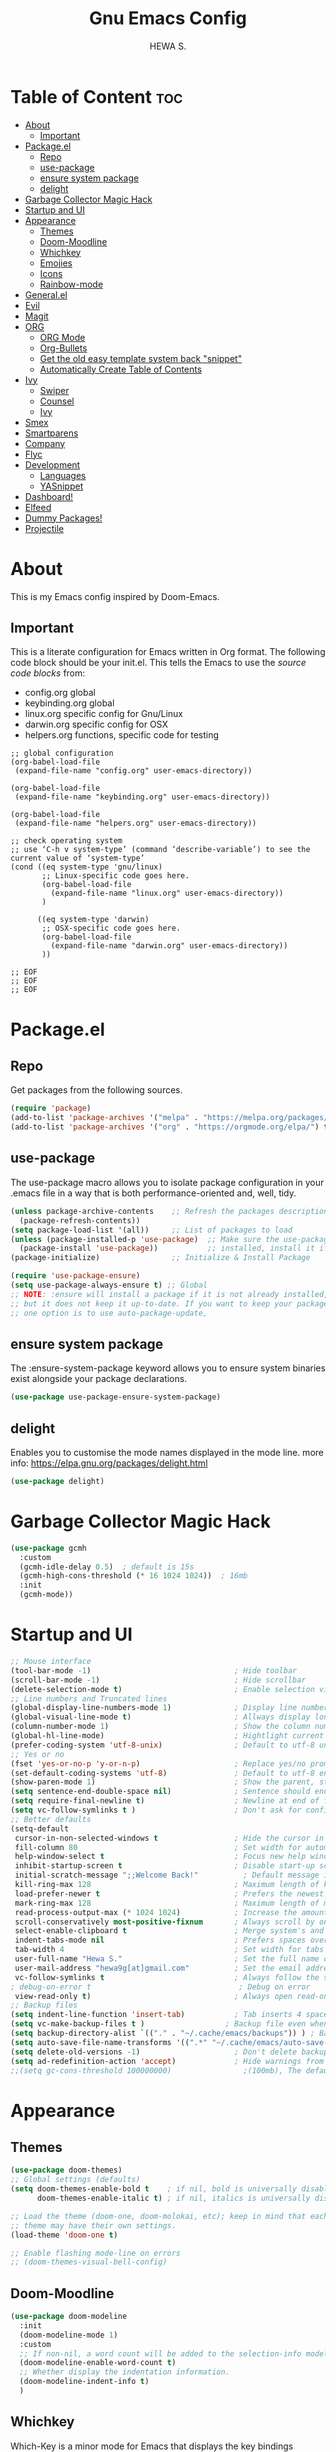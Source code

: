 #+TITLE: Gnu Emacs Config
#+AUTHOR: HEWA S.

* Table of Content :toc:
- [[#about][About]]
  - [[#important][Important]]
- [[#packageel][Package.el]]
  - [[#repo][Repo]]
  - [[#use-package][use-package]]
  - [[#ensure-system-package][ensure system package]]
  - [[#delight][delight]]
- [[#garbage-collector-magic-hack][Garbage Collector Magic Hack]]
- [[#startup-and-ui][Startup and UI]]
- [[#appearance][Appearance]]
  - [[#themes][Themes]]
  - [[#doom-moodline][Doom-Moodline]]
  - [[#whichkey][Whichkey]]
  - [[#emojies][Emojies]]
  - [[#icons][Icons]]
  - [[#rainbow-mode][Rainbow-mode]]
- [[#generalel][General.el]]
- [[#evil][Evil]]
- [[#magit][Magit]]
- [[#org][ORG]]
  - [[#org-mode][ORG Mode]]
  - [[#org-bullets][Org-Bullets]]
  - [[#get-the-old-easy-template-system-back-snippet][Get the old easy template system back "snippet"]]
  - [[#automatically-create-table-of-contents][Automatically Create Table of Contents]]
- [[#ivy][Ivy]]
  - [[#swiper][Swiper]]
  - [[#counsel][Counsel]]
  - [[#ivy-1][Ivy]]
- [[#smex][Smex]]
- [[#smartparens][Smartparens]]
- [[#company][Company]]
- [[#flyc][Flyc]]
- [[#development][Development]]
  - [[#languages][Languages]]
  - [[#yasnippet][YASnippet]]
- [[#dashboard][Dashboard!]]
- [[#elfeed][Elfeed]]
- [[#dummy-packages][Dummy Packages!]]
- [[#projectile][Projectile]]

* About
This is my Emacs config inspired by Doom-Emacs.
** Important
This is a literate configuration for Emacs written in Org format.
The following code block should be your init.el.  
This tells the Emacs to use the /source code blocks/ from:
+ config.org global
+ keybinding.org global
+ linux.org specific config for Gnu/Linux
+ darwin.org specific config for OSX
+ helpers.org functions, specific code for testing
#+begin_example
;; global configuration
(org-babel-load-file
 (expand-file-name "config.org" user-emacs-directory))

(org-babel-load-file
 (expand-file-name "keybinding.org" user-emacs-directory))

(org-babel-load-file
 (expand-file-name "helpers.org" user-emacs-directory))

;; check operating system
;; use ‘C-h v system-type’ (command ‘describe-variable’) to see the current value of ‘system-type’
(cond ((eq system-type 'gnu/linux)
       ;; Linux-specific code goes here.
       (org-babel-load-file 
         (expand-file-name "linux.org" user-emacs-directory))
       )

      ((eq system-type 'darwin)
       ;; OSX-specific code goes here.
       (org-babel-load-file
         (expand-file-name "darwin.org" user-emacs-directory))
       ))

;; EOF
;; EOF
;; EOF
#+end_example

* Package.el
** Repo
Get packages from the following sources.
#+begin_src emacs-lisp
(require 'package)
(add-to-list 'package-archives '("melpa" . "https://melpa.org/packages/") t)
(add-to-list 'package-archives '("org" . "https://orgmode.org/elpa/") t)
#+end_src

** use-package
 The use-package macro allows you to isolate package configuration
 in your .emacs file in a way that is both performance-oriented and, well, tidy.
#+begin_src emacs-lisp
(unless package-archive-contents    ;; Refresh the packages descriptions
  (package-refresh-contents))
(setq package-load-list '(all))     ;; List of packages to load
(unless (package-installed-p 'use-package)  ;; Make sure the use-package package is
  (package-install 'use-package))           ;; installed, install it if not
(package-initialize)                ;; Initialize & Install Package

(require 'use-package-ensure)
(setq use-package-always-ensure t) ;; Global
;; NOTE: :ensure will install a package if it is not already installed,
;; but it does not keep it up-to-date. If you want to keep your packages updated automatically,
;; one option is to use auto-package-update, 
#+end_src

** ensure system package
 The :ensure-system-package keyword allows you
 to ensure system binaries exist alongside your package declarations.
#+begin_src emacs-lisp
  (use-package use-package-ensure-system-package)
#+end_src

** delight
Enables you to customise the mode names displayed in the mode line.
more info: https://elpa.gnu.org/packages/delight.html
#+begin_src emacs-lisp
(use-package delight)
#+end_src

* Garbage Collector Magic Hack
#+begin_src emacs-lisp
(use-package gcmh
  :custom
  (gcmh-idle-delay 0.5)  ; default is 15s
  (gcmh-high-cons-threshold (* 16 1024 1024))  ; 16mb
  :init
  (gcmh-mode))

#+end_src
* Startup and UI
#+begin_src emacs-lisp
;; Mouse interface 
(tool-bar-mode -1)                                ; Hide toolbar
(scroll-bar-mode -1)                              ; Hide scrollbar
(delete-selection-mode t)                         ; Enable selection via mouse
;; Line numbers and Truncated lines
(global-display-line-numbers-mode 1)              ; Display line numbers
(global-visual-line-mode t)                       ; Allways display long lines
(column-number-mode 1)                            ; Show the column number
(global-hl-line-mode)                             ; Hightlight current line
(prefer-coding-system 'utf-8-unix)                ; Default to utf-8 unix encoding
;; Yes or no
(fset 'yes-or-no-p 'y-or-n-p)                     ; Replace yes/no prompts with y/n
(set-default-coding-systems 'utf-8)               ; Default to utf-8 encoding
(show-paren-mode 1)                               ; Show the parent, start ( end )
(setq sentence-end-double-space nil)              ; Sentence should end with only a point.
(setq require-final-newline t)                    ; Newline at end of file
(setq vc-follow-symlinks t )                      ; Don't ask for confirmation when opening symlinked file
;; Better defaults
(setq-default
 cursor-in-non-selected-windows t                 ; Hide the cursor in inactive windows
 fill-column 80                                   ; Set width for automatic line breaks
 help-window-select t                             ; Focus new help windows when opened
 inhibit-startup-screen t                         ; Disable start-up screen
 initial-scratch-message ";;Welcome Back!"          ; Default message in the initial *scratch* buffer
 kill-ring-max 128                                ; Maximum length of kill ring, default is 60
 load-prefer-newer t                              ; Prefers the newest version of a file
 mark-ring-max 128                                ; Maximum length of mark ring
 read-process-output-max (* 1024 1024)            ; Increase the amount of data reads from the process, default is 4k
 scroll-conservatively most-positive-fixnum       ; Always scroll by one line
 select-enable-clipboard t                        ; Merge system's and Emacs' clipboard
 indent-tabs-mode nil                             ; Prefers spaces over tabs
 tab-width 4                                      ; Set width for tabs
 user-full-name "Hewa S."                         ; Set the full name of the current user
 user-mail-address "hewa9g[at]gmail.com"          ; Set the email address of the current user
 vc-follow-symlinks t                             ; Always follow the symlinks
; debug-on-error t                                 ; Debug on error
 view-read-only t)                                ; Always open read-only buffers in view-mode
;; Backup files
(setq indent-line-function 'insert-tab)           ; Tab inserts 4 space 
(setq vc-make-backup-files t )		            ; Backup file even when in version controlled dir
(setq backup-directory-alist `(("." . "~/.cache/emacs/backups")) ) ; Backup files to ~/.cache/emacs/backups
(setq auto-save-file-name-transforms '((".*" "~/.cache/emacs/auto-save-list/" t)) ) ; Transform backup file names
(setq delete-old-versions -1)                     ; Don't delete backup files silently
(setq ad-redefinition-action 'accept)             ; Hide warnings from defadvice
;;(setq gc-cons-threshold 100000000)                ;(100mb), The default setting is too low for lsp-mode
#+end_src
* Appearance
** Themes
#+begin_src emacs-lisp
(use-package doom-themes)
;; Global settings (defaults)
(setq doom-themes-enable-bold t    ; if nil, bold is universally disabled
      doom-themes-enable-italic t) ; if nil, italics is universally disabled

;; Load the theme (doom-one, doom-molokai, etc); keep in mind that each
;; theme may have their own settings.
(load-theme 'doom-one t)

;; Enable flashing mode-line on errors
;; (doom-themes-visual-bell-config)
#+end_src

** Doom-Moodline
#+begin_src emacs-lisp
(use-package doom-modeline
  :init
  (doom-modeline-mode 1)
  :custom
  ;; If non-nil, a word count will be added to the selection-info modeline segment.
  (doom-modeline-enable-word-count t)
  ;; Whether display the indentation information.
  (doom-modeline-indent-info t)
  )
#+end_src
** Whichkey
Which-Key is a minor mode for Emacs that displays the key bindings following your currently entered incomplete command (a prefix) in a popup
#+begin_src emacs-lisp
(use-package which-key

  :init
  (setq which-key-side-window-location 'bottom
        which-key-sort-order #'which-key-key-order-alpha
        which-key-sort-uppercase-first nil
        which-key-add-column-padding 1
        which-key-max-display-columns nil
        which-key-min-display-lines 6
        which-key-side-window-slot -10
        which-key-side-window-max-height 0.75
        which-key-idle-delay 0.8
        which-key-max-description-length 35
        ;;which-key-popup-type 'minibuffer              ;default: side-window, other:fram or custom
        ;;which-key-allow-imprecise-window-fit t
        which-key-separator " → " )
;; Hide mode-line
  (add-hook 'which-key-init-buffer-hook (lambda () (setq-local mode-line-format nil)))
  )
(which-key-mode)
#+end_src

** Emojies
Emojify is an Emacs extension to display emojis. It can display github style emojis like :smile: or plain ascii ones like :).
#+begin_src emacs-lisp
(use-package emojify
  :hook (after-init . global-emojify-mode))
#+end_src

** Icons
A library for inserting Developer icons.
#+begin_src emacs-lisp
(use-package all-the-icons)
(use-package all-the-icons-dired
  :hook (dired-mode . all-the-icons-dired-mode))
#+end_src

** Rainbow-mode
Colorize color names in buffers. This is "#FFFF00" yellow :)
#+begin_src emacs-lisp
;;The :hook keyword allows adding functions onto package hooks
(use-package rainbow-mode
;;  :delight ;; Don't show anything for rainbow-mode.
:hook
(org-mode python-mode) ;; apply for multiple mode
;;((org-mode python-mode) . rainbow-mode );; another syntax
  )
#+end_src
* General.el 
NOTE: load general before evil, otherwise the :general keyword in the use-package blocks won't work.

/general.el/ provides a more convenient method for binding keys in emacs (for both evil and non-evil users). 
#+begin_src emacs-lisp
(use-package general
  :after whick-key
  :config
  (setq general-override-states '(normal visual insert emacs hybrid motion operator replace))
  ;;    (general-override-mode 1) this is default now
  )
(general-def
  :states '(normal visual insert emacs)
  :keymaps 'override ;;;; to prevent your leader keybindings from ever being overridden (e.g. an evil
  "M-x" '(counsel-M-x  :which-key "Ivy version of execute-extended-command")
  "C-s" '(swiper  :which-key "an alternative to isearch")
  ;; zoom in/out like we do everywhere else.
  "C-=" '(text-scale-increase :which-key "zoom in")
  "C--" '(text-scale-decrease :which-key "zoom out")
  )
;; simple function to change current state in all buffers. OBSOLETE
;;(with-current-buffer (buffer-name)
;;  (evil-normal-state))

;; custom keybinding are defined under keybinding.org with general-create-definer
#+end_src
* Evil
Evil is an extensible vi layer for Emacs. It emulates the main features of Vim, and provides facilities for writing custom extensions.
#+begin_src emacs-lisp
(use-package evil
  :after general ; optional, since general loaded befor evil
  :init
  ;; integrate with evil-collection
  (setq evil-want-integration t) ;; This is optional since it's already set to t by default.
  (setq evil-want-keybinding nil)
 
  (add-hook 'with-editor-mode-hook 'evil-insert-state) ;;set magit-commit in insert mode
  :config
  (setq evil-vsplit-window-right t)
  (setq evil-split-window-below t)
  (evil-mode 1))

(use-package evil-collection
  :after evil
  :config
  ;;  (setq evil-collection-mode-list '(dashboard dired ibuffer magit))
  (evil-collection-init))
#+end_src
* Magit
Magit is a complete text-based user interface to Git.
#+begin_src emacs-lisp
(use-package magit)
#+end_src

* ORG
** ORG Mode
#+begin_src emacs-lisp
(use-package org
  :delight "ئۆڕگ"
  :init
  (setq org-startup-folded 'content) ;fold headlines and parents at startup
  :hook 
  ;; Wrap long lines while in org mode
  (org-mode . visual-line-mode)
  ;; Indent content under headers, which makes for easier reading
  (org-mode . org-indent-mode) 
  :custom
  (org-indent-indentation-per-level 2)
  (org-src-tab-acts-natively t)
  (org-edit-src-content-indentation 0)
  (org-src-fontify-natively t)
  (org-confirm-babel-evaluate nil)
  (org-src-preserve-indentation t)
  ;;  (electric-indent-mode -1)
  (org-babel-load-languages '((emacs-lisp . t) (shell . t)))
  )
#+end_src

** Org-Bullets
Show bullets in org-mode as UTF-8 characters
#+begin_src emacs-lisp
(use-package org-bullets
  :custom
  ;; org-bullets-bullet-list
  ;; to reduse startup time, don't use emojies HSK
  (org-bullets-bullet-list '("✿" "◉" "◐" "►"))
  (org-ellipsis "▼")
  :hook
  (org-mode . org-bullets-mode))
#+end_src

** Get the old easy template system back "snippet"
#+begin_src emacs-lisp
(use-package org-tempo
  :ensure nil) ;; tell use-package not to try to install org-tempo since it's already there.
#+end_src
** Automatically Create Table of Contents
#+begin_src emacs-lisp
(use-package toc-org
  :commands toc-org-enable
;;come back later to use :hook instead of :init
  :init (add-hook 'org-mode-hook 'toc-org-enable))
#+end_src
* Ivy
Ivy is a generic completion mechanism for Emacs. While it operates similarly to other completion schemes such as icomplete-mode, Ivy aims to be more efficient, smaller, simpler, and smoother to use yet highly customizable.
Ivy re-uses the following packages if they are installed: avy, amx or smex, flx, and wgrep.
** Swiper
Swiper is an alternative to isearch that uses Ivy to show an overview of all matches.
#+begin_src emacs-lisp
(use-package swiper
  :after ivy
  :general
  ;; uses `general-def' not `general-define-key', so this is fine
  (swiper-map "M-%" 'swiper-query-replace)
  )
#+end_src

** Counsel
a collection of Ivy-enhanced versions of common Emacs commands
Enabling counsel-mode remaps built-in Emacs functions that have counsel replacements:
| Emacs command            | Counsel equivalent         |
|--------------------------+----------------------------|
| execute-extended-command | counsel-M-x                |
| describe-bindings        | counsel-descbinds          |
| describe-function        | counsel-describe-function  |
| describe-variable        | counsel-describe-variable  |
| apropos-command          | counsel-apropos            |
| describe-face            | counsel-describe-face      |
| list-faces-display       | counsel-faces              |
| find-file                | counsel-find-file          |
| find-library             | counsel-find-library       |
| imenu                    | counsel-imenu              |
| load-library             | counsel-load-library       |
| load-theme               | counsel-load-theme         |
| yank-pop                 | counsel-yank-pop           |
| info-lookup-symbol       | counsel-info-lookup-symbol |
| pop-to-mark-command      | counsel-mark-ring          |
| bookmark-jump            | counsel-bookmark           |

#+begin_src emacs-lisp
(use-package counsel
  :after ivy
  :config (counsel-mode)
  )
#+end_src

** Ivy
#+begin_src emacs-lisp
(use-package ivy
  :general
  (ivy-minibuffer-map
   "TAB" 'ivy-partial               ;; Don't open files, i use RET
   "C-j" 'ivy-next-line
   "C-k" 'ivy-previous-line
   "C-l" 'ivy-alt-done)
  (ivy-switch-buffer-map
   "C-j" 'ivy-next-line
   "C-k" 'ivy-previous-line
   "C-;" 'ivy-switch-buffer-kill)
  :defer 0.1
  :delight
  :after ivy-rich
  :custom
  (ivy-case-fold-search-default t) ;;allways use case-insensitive
  (ivy-count-format "(%d/%d) ")
  (enable-recursive-minibuffers t)
  (ivy-use-virtual-buffers t)
  (ivy-initial-inputs-alist nil) ;; hide "^" from M-x
  :config (ivy-mode)
  )
;; This package comes with rich transformers for commands from ivy and counsel
(use-package ivy-rich
  :config
  (ivy-rich-mode)
  )
#+end_src

* Smex
Provide a convenient interface to recently and most frequently used commands.
#+begin_src emacs-lisp
(use-package smex
  :config
  (smex-initialize)
  )
#+end_src

* Smartparens
Smartparens is a minor mode for dealing with pairs in Emacs.
It can automatically insert pairs.
#+begin_src emacs-lisp
(use-package smartparens
  :defer 1
  :delight
  :custom (sp-escape-quotes-after-insert nil)
  :config (smartparens-global-mode 1))

#+end_src
* Company
#+begin_src emacs-lisp
(use-package company
  :general
  (company-active-map
   "C-j" 'company-select-next
   "C-k" 'company-select-previous
   "C-l" 'company-complete-selection
   )
  :defer 0.5
  :delight
  :custom
  (company-begin-commands '(self-insert-command))
  (company-idle-delay 0.2)
  (company-minimum-prefix-length 2)
  (company-show-numbers t)
  (company-tooltip-align-annotations 't)
  ;;(global-company-mode t)
  )

;; company-box take care of documentation popups as well, don't use company-quickhelp!
(use-package company-box
  :after company
  :delight
  :hook (company-mode . company-box-mode))
#+end_src
* Flyc
Flycheck is a modern on-the-fly syntax checking extension for GNU Emacs, intended as replacement for the older Flymake extension which is part of GNU Emacs.
#+begin_src emacs-lisp
;; M-x flycheck-verify-setup
(use-package flycheck
  :init
  (global-flycheck-mode)
  )
#+end_src

* Development
** Languages
*** Python
#+begin_src emacs-lisp
(use-package python-mode
  :delight "پایتۆن"
  :hook
  ;;  (python-mode . pyvenv-mode)
  (python-mode . flycheck-mode)
  (python-mode . company-mode)
  (python-mode . elpy-enable)
  ;;  (python-mode . blacken-mode)
  )

;; sudo apt-get install flake8
;;TODO: add fold/unfold Keybinding
(use-package elpy
  :after python-mode
  :custom
  (elpy-rpc-virtualenv-path "~/PythonVenv")
  (pyvenv-activate "~/PythonVenv")
;  :init
;;  (elpy-enable)
  :config
  ;; elpy uses built-in flymake by default!
  (setq elpy-modules (delq 'elpy-module-flymake elpy-modules)) ;; remove flymake and use flycheck!
  )
#+end_src

*** PATH
#+begin_src emacs-lisp
(use-package exec-path-from-shell
  :if (memq window-system '(mac ns x))
  :config
  (exec-path-from-shell-initialize))
#+end_src

** YASnippet
Template system for Emacs.
Note: YASnippet no longer bundles snippets directly!
use yasnippet-snippets, which is a snippet collection package.
M-x yas-describe-tables : Display Snippets and Keys
#+begin_src emacs-lisp
(use-package yasnippet
:config
(yas-global-mode))

(use-package yasnippet-snippets
  :after yasnippet
  :config (yasnippet-snippets-initialize))
#+end_src

* Dashboard! 
#+begin_src emacs-lisp
(use-package dashboard
  :custom-face
  ;;(dashboard-text-banner ((t (:foreground "white" :family "Source Code Pro"))))
  (dashboard-text-banner ((t (:foreground "white" :family "SauceCodePro Nerd Font"))))

  ;;(setq dashboard-banner-logo-title "Welcome to Emacs Dashboard")
  ;; Set the banner
  :config
  (setq dashboard-startup-banner (expand-file-name "cat.txt" user-emacs-directory))
  ;; Content is not centered by default. To center, set
  (setq dashboard-center-content t)

  ;; To disable shortcut "jump" indicators for each section, set
  (setq dashboard-show-shortcuts nil)

  (setq dashboard-items '((recents  . 5)
                          (bookmarks . 5)
                          ;;                       (projects . 5)
                          ;;                        (agenda . 5)
                          ;;                        (registers . 5)
                          ))

  (setq dashboard-set-heading-icons nil)
  (setq dashboard-set-file-icons nil)
  (setq dashboard-set-navigator nil)
  (dashboard-setup-startup-hook))

#+end_src
* Elfeed 
#+begin_src emacs-lisp
(use-package elfeed
  :config
  (setq elfeed-feeds
        '("https://micronews.debian.org/feeds/feed.rss"
          "https://planet.ubuntu.com/rss20.xml"
          "https://planet.emacslife.com/atom.xml"))
  )

#+end_src

* Dummy Packages!
#+begin_src emacs-lisp
(use-package restart-emacs)
(use-package benchmark-init)
#+end_src

* Projectile 
#+begin_src emacs-lisp
(use-package projectile
;;  :config
;;  (projectile-global-mode 1)
)

;; Recommended keymap prefix on macOS
;;(define-key projectile-mode-map (kbd "s-p") 'projectile-command-map)
;; Recommended keymap prefix on Windows/Linux
;;(define-key projectile-mode-map (kbd "C-c p") 'projectile-command-map)
#+end_src
